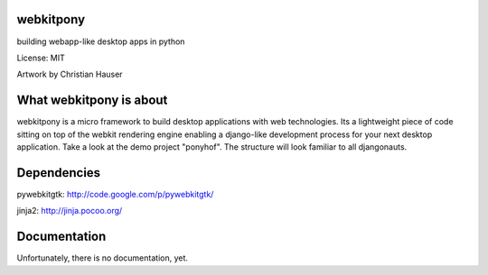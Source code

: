 webkitpony
=========================

building webapp-like desktop apps in python

License: MIT

.. image:: http://schnapptack.de/media/webkitpony.jpg

Artwork by Christian Hauser

What webkitpony is about
==========================

webkitpony is a micro framework to build desktop applications with web technologies.
Its a lightweight piece of code sitting on top of the webkit rendering engine enabling a django-like development process for your next desktop application.
Take a look at the demo project "ponyhof". The structure will look familiar to all djangonauts.


Dependencies
=========================

pywebkitgtk: http://code.google.com/p/pywebkitgtk/

jinja2: http://jinja.pocoo.org/


Documentation
=======================

Unfortunately, there is no documentation, yet.







